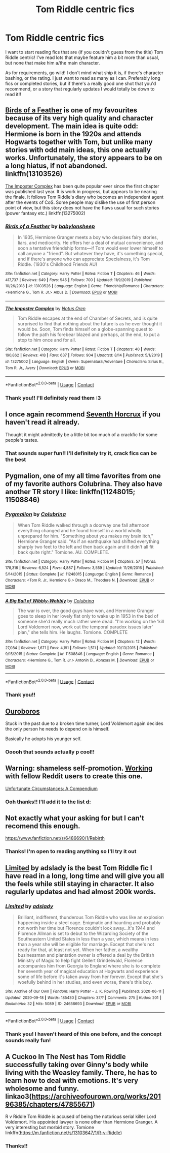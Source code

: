 #+TITLE: Tom Riddle centric fics

* Tom Riddle centric fics
:PROPERTIES:
:Author: chiridion
:Score: 8
:DateUnix: 1600508789.0
:DateShort: 2020-Sep-19
:FlairText: Recommendation
:END:
I want to start reading fics that are (if you couldn't guess from the title) Tom Riddle centric! I've read lots that maybe feature him a bit more than usual, but none that make him a/the main character.

As for requirements, go wild! I don't mind what ship it is, if there's character bashing, or the rating. I just want to read as many as I can. Preferably long fics or completed stories, but if there's a really good one shot that you'd recommend, or a story that regularly updates I would totally be down to read it!!


** [[https://www.fanfiction.net/s/13103526/1/Birds-of-a-Feather][Birds of a Feather]] is one of my favourites because of its very high quality and character development. The main idea is quite odd: Hermione is born in the 1920s and attends Hogwarts together with Tom, but unlike many stories with odd main ideas, this one actually works. Unfortunately, the story appears to be on a long hiatus, if not abandoned. linkffn(13103526)

[[https://www.fanfiction.net/s/13275002/1/The-Imposter-Complex][The Imposter Complex]] has been quite popular ever since the first chapter was published last year. It is work in progress, but appears to be nearing the finale. It follows Tom Riddle's diary who becomes an independent agent after the events of CoS. Some people may dislike the use of first person point of view, but this story does not have the flaws usual for such stories (power fantasy etc.) linkffn(13275002)
:PROPERTIES:
:Author: Gavin_Magnus
:Score: 5
:DateUnix: 1600512664.0
:DateShort: 2020-Sep-19
:END:

*** [[https://www.fanfiction.net/s/13103526/1/][*/Birds of a Feather/*]] by [[https://www.fanfiction.net/u/11367246/babylonsheep][/babylonsheep/]]

#+begin_quote
  In 1935, Hermione Granger meets a boy who despises fairy stories, liars, and mediocrity. He offers her a deal of mutual convenience, and soon a tentative friendship forms---if Tom would ever lower himself to call anyone a "friend". But whatever they have, it's something special, and if there's anyone who can appreciate Specialness, it's Tom Riddle. (1930's Childhood Friends AU)
#+end_quote

^{/Site/:} ^{fanfiction.net} ^{*|*} ^{/Category/:} ^{Harry} ^{Potter} ^{*|*} ^{/Rated/:} ^{Fiction} ^{T} ^{*|*} ^{/Chapters/:} ^{46} ^{*|*} ^{/Words/:} ^{417,737} ^{*|*} ^{/Reviews/:} ^{649} ^{*|*} ^{/Favs/:} ^{545} ^{*|*} ^{/Follows/:} ^{700} ^{*|*} ^{/Updated/:} ^{11/9/2019} ^{*|*} ^{/Published/:} ^{10/26/2018} ^{*|*} ^{/id/:} ^{13103526} ^{*|*} ^{/Language/:} ^{English} ^{*|*} ^{/Genre/:} ^{Friendship/Romance} ^{*|*} ^{/Characters/:} ^{<Hermione} ^{G.,} ^{Tom} ^{R.} ^{Jr.>} ^{Albus} ^{D.} ^{*|*} ^{/Download/:} ^{[[http://www.ff2ebook.com/old/ffn-bot/index.php?id=13103526&source=ff&filetype=epub][EPUB]]} ^{or} ^{[[http://www.ff2ebook.com/old/ffn-bot/index.php?id=13103526&source=ff&filetype=mobi][MOBI]]}

--------------

[[https://www.fanfiction.net/s/13275002/1/][*/The Imposter Complex/*]] by [[https://www.fanfiction.net/u/2129301/Notus-Oren][/Notus Oren/]]

#+begin_quote
  Tom Riddle escapes at the end of Chamber of Secrets, and is quite surprised to find that nothing about the future is as he ever thought it would be. Soon, Tom finds himself on a globe-spanning quest to follow the path his forebear blazed and perhaps, at the end, to put a stop to him once and for all.
#+end_quote

^{/Site/:} ^{fanfiction.net} ^{*|*} ^{/Category/:} ^{Harry} ^{Potter} ^{*|*} ^{/Rated/:} ^{Fiction} ^{T} ^{*|*} ^{/Chapters/:} ^{40} ^{*|*} ^{/Words/:} ^{190,862} ^{*|*} ^{/Reviews/:} ^{418} ^{*|*} ^{/Favs/:} ^{637} ^{*|*} ^{/Follows/:} ^{904} ^{*|*} ^{/Updated/:} ^{8/14} ^{*|*} ^{/Published/:} ^{5/1/2019} ^{*|*} ^{/id/:} ^{13275002} ^{*|*} ^{/Language/:} ^{English} ^{*|*} ^{/Genre/:} ^{Supernatural/Adventure} ^{*|*} ^{/Characters/:} ^{Sirius} ^{B.,} ^{Tom} ^{R.} ^{Jr.,} ^{Avery} ^{*|*} ^{/Download/:} ^{[[http://www.ff2ebook.com/old/ffn-bot/index.php?id=13275002&source=ff&filetype=epub][EPUB]]} ^{or} ^{[[http://www.ff2ebook.com/old/ffn-bot/index.php?id=13275002&source=ff&filetype=mobi][MOBI]]}

--------------

*FanfictionBot*^{2.0.0-beta} | [[https://github.com/FanfictionBot/reddit-ffn-bot/wiki/Usage][Usage]] | [[https://www.reddit.com/message/compose?to=tusing][Contact]]
:PROPERTIES:
:Author: FanfictionBot
:Score: 1
:DateUnix: 1600512683.0
:DateShort: 2020-Sep-19
:END:


*** Thank you!! I'll definitely read them :3
:PROPERTIES:
:Author: chiridion
:Score: 1
:DateUnix: 1600513996.0
:DateShort: 2020-Sep-19
:END:


** I once again recommend [[https://fanfiction.net/s/10677106/1/Seventh-Horcrux][Seventh Horcrux]] if you haven't read it already.

Thought it might admittedly be a little bit too much of a crackfic for some people's tastes.
:PROPERTIES:
:Author: Yuriy116
:Score: 5
:DateUnix: 1600513723.0
:DateShort: 2020-Sep-19
:END:

*** That sounds super fun!! I'll definitely try it, crack fics can be the best
:PROPERTIES:
:Author: chiridion
:Score: 2
:DateUnix: 1600513935.0
:DateShort: 2020-Sep-19
:END:


** Pygmalion, one of my all time favorites from one of my favorite authors Colubrina. They also have another TR story I like: linkffn(11248015; 11508846)
:PROPERTIES:
:Author: hoplssrmntic
:Score: 3
:DateUnix: 1600543041.0
:DateShort: 2020-Sep-19
:END:

*** [[https://www.fanfiction.net/s/11248015/1/][*/Pygmalion/*]] by [[https://www.fanfiction.net/u/4314892/Colubrina][/Colubrina/]]

#+begin_quote
  When Tom Riddle walked through a doorway one fall afternoon everything changed and he found himself in a world wholly unprepared for him. "Something about you makes my brain itch," Hermione Granger said. "As if an earthquake had shifted everything sharply two feet to the left and then back again and it didn't all fit back quite right." Tomione. AU. COMPLETE.
#+end_quote

^{/Site/:} ^{fanfiction.net} ^{*|*} ^{/Category/:} ^{Harry} ^{Potter} ^{*|*} ^{/Rated/:} ^{Fiction} ^{M} ^{*|*} ^{/Chapters/:} ^{57} ^{*|*} ^{/Words/:} ^{178,316} ^{*|*} ^{/Reviews/:} ^{6,524} ^{*|*} ^{/Favs/:} ^{4,887} ^{*|*} ^{/Follows/:} ^{3,559} ^{*|*} ^{/Updated/:} ^{11/26/2016} ^{*|*} ^{/Published/:} ^{5/14/2015} ^{*|*} ^{/Status/:} ^{Complete} ^{*|*} ^{/id/:} ^{11248015} ^{*|*} ^{/Language/:} ^{English} ^{*|*} ^{/Genre/:} ^{Romance} ^{*|*} ^{/Characters/:} ^{<Tom} ^{R.} ^{Jr.,} ^{Hermione} ^{G.>} ^{Draco} ^{M.,} ^{Theodore} ^{N.} ^{*|*} ^{/Download/:} ^{[[http://www.ff2ebook.com/old/ffn-bot/index.php?id=11248015&source=ff&filetype=epub][EPUB]]} ^{or} ^{[[http://www.ff2ebook.com/old/ffn-bot/index.php?id=11248015&source=ff&filetype=mobi][MOBI]]}

--------------

[[https://www.fanfiction.net/s/11508846/1/][*/A Big Ball of Wibbly-Wobbly/*]] by [[https://www.fanfiction.net/u/4314892/Colubrina][/Colubrina/]]

#+begin_quote
  The war is over, the good guys have won, and Hermione Granger goes to sleep in her lovely flat only to wake up in 1953 in the bed of someone she'd really much rather were dead. "I'm working on the 'kill Lord Voldemort now, work out the temporal paradox issues later' plan," she tells him. He laughs. Tomione. COMPLETE
#+end_quote

^{/Site/:} ^{fanfiction.net} ^{*|*} ^{/Category/:} ^{Harry} ^{Potter} ^{*|*} ^{/Rated/:} ^{Fiction} ^{M} ^{*|*} ^{/Chapters/:} ^{12} ^{*|*} ^{/Words/:} ^{27,084} ^{*|*} ^{/Reviews/:} ^{1,671} ^{*|*} ^{/Favs/:} ^{4,191} ^{*|*} ^{/Follows/:} ^{1,511} ^{*|*} ^{/Updated/:} ^{10/13/2015} ^{*|*} ^{/Published/:} ^{9/15/2015} ^{*|*} ^{/Status/:} ^{Complete} ^{*|*} ^{/id/:} ^{11508846} ^{*|*} ^{/Language/:} ^{English} ^{*|*} ^{/Genre/:} ^{Romance} ^{*|*} ^{/Characters/:} ^{<Hermione} ^{G.,} ^{Tom} ^{R.} ^{Jr.>} ^{Antonin} ^{D.,} ^{Abraxas} ^{M.} ^{*|*} ^{/Download/:} ^{[[http://www.ff2ebook.com/old/ffn-bot/index.php?id=11508846&source=ff&filetype=epub][EPUB]]} ^{or} ^{[[http://www.ff2ebook.com/old/ffn-bot/index.php?id=11508846&source=ff&filetype=mobi][MOBI]]}

--------------

*FanfictionBot*^{2.0.0-beta} | [[https://github.com/FanfictionBot/reddit-ffn-bot/wiki/Usage][Usage]] | [[https://www.reddit.com/message/compose?to=tusing][Contact]]
:PROPERTIES:
:Author: FanfictionBot
:Score: 1
:DateUnix: 1600543059.0
:DateShort: 2020-Sep-19
:END:


*** Thank you!!
:PROPERTIES:
:Author: chiridion
:Score: 1
:DateUnix: 1600586995.0
:DateShort: 2020-Sep-20
:END:


** [[https://archiveofourown.org/works/24476011/chapters/59074657][Ouroboros]]

Stuck in the past due to a broken time turner, Lord Voldemort again decides the only person he needs to depend on is himself.

Basically he adopts his younger self.
:PROPERTIES:
:Author: OptimusRatchet
:Score: 3
:DateUnix: 1600532767.0
:DateShort: 2020-Sep-19
:END:

*** Ooooh that sounds actually p cool!!
:PROPERTIES:
:Author: chiridion
:Score: 1
:DateUnix: 1600533923.0
:DateShort: 2020-Sep-19
:END:


** Warning: shameless self-promotion. [[https://www.reddit.com/r/HPfanfiction/comments/ir3tbe/i_just_really_love_tom_riddle/][Working]] with fellow Reddit users to create this one.

[[https://www.fanfiction.net/s/13695037/1/Unfortunate-Circumstances-A-Compendium][Unfortunate Circumstances: A Compendium]]
:PROPERTIES:
:Author: magicspacehole
:Score: 2
:DateUnix: 1600521619.0
:DateShort: 2020-Sep-19
:END:

*** Ooh thanks!! I'll add it to the list d:
:PROPERTIES:
:Author: chiridion
:Score: 1
:DateUnix: 1600525403.0
:DateShort: 2020-Sep-19
:END:


** Not exactly what your asking for but I can't recomend this enough.

[[https://www.fanfiction.net/s/6486690/1/Rebirth]]
:PROPERTIES:
:Author: RaZen_Brandz
:Score: 2
:DateUnix: 1600582804.0
:DateShort: 2020-Sep-20
:END:

*** Thanks! I'm open to reading anything so I'll try it out
:PROPERTIES:
:Author: chiridion
:Score: 2
:DateUnix: 1600587020.0
:DateShort: 2020-Sep-20
:END:


** [[https://archiveofourown.org/works/24658693/chapters/59582899][Limited]] by adslady is the best Tom Riddle fic I have read in a long, long time and will give you all the feels while still staying in character. It also regularly updates and had almost 200k words.
:PROPERTIES:
:Author: soly_bear
:Score: 2
:DateUnix: 1600607543.0
:DateShort: 2020-Sep-20
:END:

*** [[https://archiveofourown.org/works/24658693][*/Limited/*]] by [[https://www.archiveofourown.org/users/adslady/pseuds/adslady][/adslady/]]

#+begin_quote
  Brilliant, indifferent, thunderous Tom Riddle who was like an explosion happening inside a steel cage. Enigmatic and haunting and probably not worth her time but Florence couldn't look away...It's 1944 and Florence Allman is set to debut to the Wizarding Society of the Southeastern United States in less than a year, which means in less than a year she will be eligible for marriage. Except that she's not ready for that, at least not yet. When her father, a wealthy businessman and plantation owner is offered a deal by the British Ministry of Magic to help fight Gellert Grindelwald, Florence accompanies him from Georgia to England where she is to complete her seventh year of magical education at Hogwarts and experience some of life before it's taken away from her forever. Except that she's woefully behind in her studies, and even worse, there's this boy.
#+end_quote

^{/Site/:} ^{Archive} ^{of} ^{Our} ^{Own} ^{*|*} ^{/Fandom/:} ^{Harry} ^{Potter} ^{-} ^{J.} ^{K.} ^{Rowling} ^{*|*} ^{/Published/:} ^{2020-06-11} ^{*|*} ^{/Updated/:} ^{2020-09-18} ^{*|*} ^{/Words/:} ^{185430} ^{*|*} ^{/Chapters/:} ^{37/?} ^{*|*} ^{/Comments/:} ^{275} ^{*|*} ^{/Kudos/:} ^{201} ^{*|*} ^{/Bookmarks/:} ^{32} ^{*|*} ^{/Hits/:} ^{5089} ^{*|*} ^{/ID/:} ^{24658693} ^{*|*} ^{/Download/:} ^{[[https://archiveofourown.org/downloads/24658693/Limited.epub?updated_at=1600441165][EPUB]]} ^{or} ^{[[https://archiveofourown.org/downloads/24658693/Limited.mobi?updated_at=1600441165][MOBI]]}

--------------

*FanfictionBot*^{2.0.0-beta} | [[https://github.com/FanfictionBot/reddit-ffn-bot/wiki/Usage][Usage]] | [[https://www.reddit.com/message/compose?to=tusing][Contact]]
:PROPERTIES:
:Author: FanfictionBot
:Score: 1
:DateUnix: 1600607560.0
:DateShort: 2020-Sep-20
:END:


*** Thank you! I haven't heard of this one before, and the concept sounds really fun!
:PROPERTIES:
:Author: chiridion
:Score: 1
:DateUnix: 1600610563.0
:DateShort: 2020-Sep-20
:END:


** A Cuckoo In The Nest has Tom Riddle successfully taking over Ginny's body while living with the Weasley family. There, he has to learn how to deal with emotions. It's very wholesome and funny. linkao3([[https://archiveofourown.org/works/20196385/chapters/47855671]])

R v Riddle Tom Riddle is accused of being the notorious serial killer Lord Voldemort. His appointed lawyer is none other than Hermione Granger. A very interesting but morbid story. Tomione linkffn([[https://m.fanfiction.net/s/13103647/1/R-v-Riddle]])
:PROPERTIES:
:Author: Lyceana
:Score: 2
:DateUnix: 1600739406.0
:DateShort: 2020-Sep-22
:END:

*** Thanks!!
:PROPERTIES:
:Author: chiridion
:Score: 1
:DateUnix: 1600874491.0
:DateShort: 2020-Sep-23
:END:
